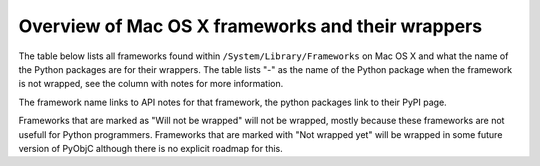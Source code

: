 Overview of Mac OS X frameworks and their wrappers
==================================================

The table below lists all frameworks found within ``/System/Library/Frameworks`` on Mac OS X and what the
name of the Python packages are for their wrappers. The table lists "-" as the name of the Python package when
the framework is not wrapped, see the column with notes for more information.

The framework name links to API notes for that framework, the python packages link to their PyPI page.

+--------------------------------+---------------------------------------------+-----------------------------------------+
| *Framework name*               | *Python package*                            | *Notes*                                 |
+================================+=============================================+=========================================+
| AGL                            | -                                           | Not wrapped yet.                        |
+--------------------------------+---------------------------------------------+-----------------------------------------+
| `AVFoundation`_                | `pyobjc-framework-AVFoundation`_            |                                         |
+--------------------------------+---------------------------------------------+-----------------------------------------+
| `AVKit`_                       | `pyobjc-framework-AVKit`_                   |                                         |
+--------------------------------+---------------------------------------------+-----------------------------------------+
| Accelerate                     | -                                           | Will not be wrapped.                    |
+--------------------------------+---------------------------------------------+-----------------------------------------+
| `Accounts`_                    | `pyobjc-framework-Accounts`_                |                                         |
+--------------------------------+---------------------------------------------+-----------------------------------------+
| `AddressBook`_                 | `pyobjc-framework-AddressBook`_             |                                         |
+--------------------------------+---------------------------------------------+-----------------------------------------+
| `AppKit`_                      | `pyobjc-framework-Cocoa`_                   |                                         |
+--------------------------------+---------------------------------------------+-----------------------------------------+
| AppKitScripting                | -                                           | Not wrapped, all definitions are        |
|                                |                                             | available through the AppKit bindings.  |
+--------------------------------+---------------------------------------------+-----------------------------------------+
| `AppleScriptKit`_              | `pyobjc-framework-AppleScriptKit`_          |                                         |
+--------------------------------+---------------------------------------------+-----------------------------------------+
| `AppleScriptObjC`_             | `pyobjc-framework-AppleScriptObjC`_         |                                         |
+--------------------------------+---------------------------------------------+-----------------------------------------+
| `ApplicationServices`_         | `pyobjc-framework-ApplicationServices`_     |                                         |
+--------------------------------+---------------------------------------------+-----------------------------------------+
| AudioToolbox                   | -                                           |                                         |
+--------------------------------+---------------------------------------------+-----------------------------------------+
| AudioUnit                      | -                                           |                                         |
+--------------------------------+---------------------------------------------+-----------------------------------------+
| AudioVideoBridging             | -                                           |                                         |
+--------------------------------+---------------------------------------------+-----------------------------------------+
| `Automator`_                   | `pyobjc-framework-Automator`_               |                                         |
+--------------------------------+---------------------------------------------+-----------------------------------------+
| `CFNetwork`_                   | `pyobjc-framework-CFNetwork`_               |                                         |
+--------------------------------+---------------------------------------------+-----------------------------------------+
| `CalendarStore`_               | `pyobjc-framework-CalendarStore`_           |                                         |
+--------------------------------+---------------------------------------------+-----------------------------------------+
| Carbon                         | -                                           | Framework will not be wrapped.          |
+--------------------------------+---------------------------------------------+-----------------------------------------+
| `CloudKit`_                    | `pyobjc-framework-CloudKit`_                |                                         |
+--------------------------------+---------------------------------------------+-----------------------------------------+
| `Cocoa`_                       | `pyobjc-framework-Cocoa`_                   |                                         |
+--------------------------------+---------------------------------------------+-----------------------------------------+
| `Collaboration`_               | `pyobjc-framework-Collaboration`_           |                                         |
+--------------------------------+---------------------------------------------+-----------------------------------------+
| `ColorSync`_                   |                                             | Not yet wrapped                         |
+--------------------------------+---------------------------------------------+-----------------------------------------+
| `Contacts`_                    | `pyobjc-framework-Contacts`_                |                                         |
+--------------------------------+---------------------------------------------+-----------------------------------------+
| `ContactsUI`_                  | `pyobjc-framework-ContactsUI`_              |                                         |
+--------------------------------+---------------------------------------------+-----------------------------------------+
| CoreAudio                      | -                                           | Not yet wrapped                         |
+--------------------------------+---------------------------------------------+-----------------------------------------+
| CoreAudioKit                   | -                                           | Not yet wrapped                         |
+--------------------------------+---------------------------------------------+-----------------------------------------+
| CoreAuthentication             | -                                           | Not yet wrapped                         |
+--------------------------------+---------------------------------------------+-----------------------------------------+
| `CoreBluetooth`_               | `pyobjc-framework-CoreBluetooth`_           |                                         |
+--------------------------------+---------------------------------------------+-----------------------------------------+
| `CoreData`_                    | `pyobjc-framework-CoreData`_                |                                         |
+--------------------------------+---------------------------------------------+-----------------------------------------+
| `CoreFoundation`_              | `pyobjc-framework-Cocoa`_                   |                                         |
+--------------------------------+---------------------------------------------+-----------------------------------------+
| `CoreGraphics`_                | `pyobjc-framework-Quartz`_                  | Use "import Quartz".                    |
+--------------------------------+---------------------------------------------+-----------------------------------------+
| `CoreImage`_                   | `pyobjc-framework-Quartz`_                  | Use "import Quartz".                    |
+--------------------------------+---------------------------------------------+-----------------------------------------+
| `CoreLocation`_                | `pyobjc-framework-CoreLocation`_            |                                         |
+--------------------------------+---------------------------------------------+-----------------------------------------+
| CoreMIDI                       | -                                           | Not yet wrapped                         |
+--------------------------------+---------------------------------------------+-----------------------------------------+
| CoreMIDIServer                 | -                                           | Not yet wrapped                         |
+--------------------------------+---------------------------------------------+-----------------------------------------+
| CoreMedia                      | -                                           | Not yet wrapped                         |
+--------------------------------+---------------------------------------------+-----------------------------------------+
| CoreMediaIO                    | -                                           | Not yet wrapped                         |
+--------------------------------+---------------------------------------------+-----------------------------------------+
| CoreML                         | -                                           | Not yet wrapped                         |
+--------------------------------+---------------------------------------------+-----------------------------------------+
| `CoreServices`                 | `pyobjc-framework-CoreServices`_            | Various subframeworks are wrapped       |
+--------------------------------+---------------------------------------------+-----------------------------------------+
| `CoreServices/LauchServices`_  | `pyobjc-framework-LaunchServices`_          |                                         |
+--------------------------------+---------------------------------------------+-----------------------------------------+
| `CoreServices/SharedFileList`_ | -                                           | Use "import LaunchServices"             |
+--------------------------------+---------------------------------------------+-----------------------------------------+
| `CoreServices/FSEvents`_       | `pyobjc-framework-FSEvents`_                |                                         |
+--------------------------------+---------------------------------------------+-----------------------------------------+
| CoreServices/AE                | -                                           | Note wrapped, use `appscript`_ package  |
+--------------------------------+---------------------------------------------+-----------------------------------------+
| CoreServices/CarbonCore        | -                                           | Not yet wrapped                         |
+--------------------------------+---------------------------------------------+-----------------------------------------+
| CoreServices/Metadata          | -                                           | Not yet wrapped                         |
+--------------------------------+---------------------------------------------+-----------------------------------------+
| `CoreServices/OSServices`_     | -                                           | Use "import CoreServices"               |
+--------------------------------+---------------------------------------------+-----------------------------------------+
| CoreSpotlight                  | -                                           | Not yet wrapped                         |
+--------------------------------+---------------------------------------------+-----------------------------------------+
| CoreTelephony                  | -                                           | Framework has no public API no OS X     |
+--------------------------------+---------------------------------------------+-----------------------------------------+
| `CoreText`_                    | `pyobjc-framework-CoreText`_                |                                         |
+--------------------------------+---------------------------------------------+-----------------------------------------+
| `CoreVideo`_                   | `pyobjc-framework-Quartz`_                  | use "import Quartz".                    |
+--------------------------------+---------------------------------------------+-----------------------------------------+
| `CoreWLAN`_                    | `pyobjc-framework-CoreWLAN`_                |                                         |
+--------------------------------+---------------------------------------------+-----------------------------------------+
| `CryptoTokenKit`_              | `pyobjc-framework-CryptoTokenKit`_          |                                         |
+--------------------------------+---------------------------------------------+-----------------------------------------+
| DVComponentGlue                | -                                           | Not yet wrapped                         |
+--------------------------------+---------------------------------------------+-----------------------------------------+
| DVDPlayback                    | -                                           | Not yet wrapped                         |
+--------------------------------+---------------------------------------------+-----------------------------------------+
| DirectoryService               | -                                           | Will not be wrapped.                    |
+--------------------------------+---------------------------------------------+-----------------------------------------+
| DiscRecording                  | -                                           | Not yet wrapped                         |
+--------------------------------+---------------------------------------------+-----------------------------------------+
| DiscRecordingUI                | -                                           | Not yet wrapped                         |
+--------------------------------+---------------------------------------------+-----------------------------------------+
| `DiskArbitration`_             | `pyobjc-framework-DiskArbitration`_         |                                         |
+--------------------------------+---------------------------------------------+-----------------------------------------+
| DrawSprocket                   | -                                           | Will not be wrapped                     |
+--------------------------------+---------------------------------------------+-----------------------------------------+
| `EventKit`_                    | `pyobjc-framework-EventKit`_                |                                         |
+--------------------------------+---------------------------------------------+-----------------------------------------+
| `ExceptionHandling`_           | `pyobjc-framework-ExceptionHandling`_       |                                         |
+--------------------------------+---------------------------------------------+-----------------------------------------+
| ExternalAccessory              | -                                           | Not yet wrapped                         |
+--------------------------------+---------------------------------------------+-----------------------------------------+
| FWAUserLib                     | -                                           | Not yet wrapped                         |
+--------------------------------+---------------------------------------------+-----------------------------------------+
| `FinderSync`_                  | `pyobjc-framework-FinderSync`_              |                                         |
+--------------------------------+---------------------------------------------+-----------------------------------------+
| ForceFeedback                  | -                                           | Not yet wrapped                         |
+--------------------------------+---------------------------------------------+-----------------------------------------+
| `Foundation`_                  | `pyobjc-framework-Cocoa`_                   |                                         |
+--------------------------------+---------------------------------------------+-----------------------------------------+
| GLKit                          | -                                           | Not yet wrapped                         |
+--------------------------------+---------------------------------------------+-----------------------------------------+
| GLUT                           | -                                           | Will not be wrapped                     |
|                                |                                             | Use `PyOpenGL`_ instead.                |
+--------------------------------+---------------------------------------------+-----------------------------------------+
| GSS                            | -                                           | Will not be wrapped.                    |
|                                |                                             | Use `gssapi`_ instead.                  |
+--------------------------------+---------------------------------------------+-----------------------------------------+
| `GameController`_              | `pyobjc-framework-GameController`_          |                                         |
+--------------------------------+---------------------------------------------+-----------------------------------------+
| `GameCenter`_                  | `pyobjc-framework-GameCenter`_              |                                         |
+--------------------------------+---------------------------------------------+-----------------------------------------+
| `GameKit`_                     | `pyobjc-framework-GameKit`_                 |                                         |
+--------------------------------+---------------------------------------------+-----------------------------------------+
| `GameplayKit`                    | `pyobjc-framework-GameplayKit`_                                           |                                         |
+--------------------------------+---------------------------------------------+-----------------------------------------+
| Hypervisor                     | -                                           | Will not be wrapped, too low level.     |
+--------------------------------+---------------------------------------------+-----------------------------------------+
| ICADevices                     | -                                           | Not wrapped yet.                        |
+--------------------------------+---------------------------------------------+-----------------------------------------+
| `IMServicePlugIn`_             | `pyobjc-framework-IMServicePlugIn`_         |                                         |
+--------------------------------+---------------------------------------------+-----------------------------------------+
| IOBluetooth                    | -                                           | Not yet wrapped                         |
+--------------------------------+---------------------------------------------+-----------------------------------------+
| IOBluetoothUI                  | -                                           | Not yet wrapped                         |
+--------------------------------+---------------------------------------------+-----------------------------------------+
| IOKit                          | -                                           | Not yet wrapped                         |
+--------------------------------+---------------------------------------------+-----------------------------------------+
| `IOSurface`_                   | `pyobjc-framework-IOSurface`_               |                                         |
+--------------------------------+---------------------------------------------+-----------------------------------------+
| `ImageCaptureCore`_            | `pyobjc-framework-ImageCaptureCore`_        |                                         |
+--------------------------------+---------------------------------------------+-----------------------------------------+
| `ImageIO`_                     | `pyobjc-framework-Quartz`_                  | use "import Quartz".                    |
+--------------------------------+---------------------------------------------+-----------------------------------------+
| `ImageKit`_                    | `pyobjc-framework-Quartz`_                  | use "import Quartz".                    |
+--------------------------------+---------------------------------------------+-----------------------------------------+
| `InputMethodKit`_              | `pyobjc-framework-InputMethodKit`_          |                                         |
+--------------------------------+---------------------------------------------+-----------------------------------------+
| `InstallerPlugins`_            | `pyobjc-framework-InstallerPlugins`_        |                                         |
+--------------------------------+---------------------------------------------+-----------------------------------------+
| `InstantMessage`_              | `pyobjc-framework-InstantMessage`_          |                                         |
+--------------------------------+---------------------------------------------+-----------------------------------------+
| `Intents`_                     | `pyobjc-framework-Intents`_                 |                                         |
+--------------------------------+---------------------------------------------+-----------------------------------------+
| JavaFrameEmbedding             | -                                           | Will not be wrapped.                    |
+--------------------------------+---------------------------------------------+-----------------------------------------+
| `JavaScriptCore`_              | `pyobjc-framework-WebKit`_                  |                                         |
+--------------------------------+---------------------------------------------+-----------------------------------------+
| JavaVM                         | -                                           | Will not be wrapped.                    |
+--------------------------------+---------------------------------------------+-----------------------------------------+
| Kerberos                       | -                                           | Will not be wrapped.                    |
+--------------------------------+---------------------------------------------+-----------------------------------------+
| Kernel                         | -                                           | Will not be wrapped.                    |
+--------------------------------+---------------------------------------------+-----------------------------------------+
| LDAP                           | -                                           | Will not be wrapped.                    |
|                                |                                             | Use `python-ldap`_ instead.             |
+--------------------------------+---------------------------------------------+-----------------------------------------+
| `LatentSemanticMapping`_       | `pyobjc-framework-LatentSemanticMapping`_   |                                         |
+--------------------------------+---------------------------------------------+-----------------------------------------+
| `LocalAuthentication`_         | `pyobjc-framework-LocalAuthentication`_     |                                         |
+--------------------------------+---------------------------------------------+-----------------------------------------+
| `MapKit`_                      | `pyobjc-framework-MapKit`_                  |                                         |
+--------------------------------+---------------------------------------------+-----------------------------------------+
| `MediaAccessibility`_          | `pyobjc-framework-MediaAccessibility`_      |                                         |
+--------------------------------+---------------------------------------------+-----------------------------------------+
| `MediaLibrary`_                | `pyobjc-framework-MediaLibrary`_            |                                         |
+--------------------------------+---------------------------------------------+-----------------------------------------+
| `MediaPlayer`_                 | `pyobjc-framework-MediaPlayer`_             |                                         |
+--------------------------------+---------------------------------------------+-----------------------------------------+
| MediaToolbox                   | -                                           | Not wrapped yet                         |
+--------------------------------+---------------------------------------------+-----------------------------------------+
| `Message`_                     | `pyobjc-framework-Message`_                 | Not present on OSX 10.9 or later        |
+--------------------------------+---------------------------------------------+-----------------------------------------+
| Metal                          | -                                           | Not wrapped yet                         |
+--------------------------------+---------------------------------------------+-----------------------------------------+
| MetalKit                       | -                                           | Not wrapped yet                         |
+--------------------------------+---------------------------------------------+-----------------------------------------+
| `ModelIO`_                     | `pyobjc-framework-ModelIO`_                 |                                         |
+--------------------------------+---------------------------------------------+-----------------------------------------+
| `MultipeerConnectivity`_       | `pyobjc-framework-MultipeerConnectivity`_   |                                         |
+--------------------------------+---------------------------------------------+-----------------------------------------+
| `NetFS`_                       | `pyobjc-framework-NetFS`_                   |                                         |
+--------------------------------+---------------------------------------------+-----------------------------------------+
| NetworkExtension               | -                                           | Not wrapped yet                         |
+--------------------------------+---------------------------------------------+-----------------------------------------+
| `NotificationCenter`_          | `pyobjc-framework-NotificationCenter`_      |                                         |
+--------------------------------+---------------------------------------------+-----------------------------------------+
| OSAKit                         | -                                           | Not wrapped yet.                        |
+--------------------------------+---------------------------------------------+-----------------------------------------+
| OpenAL                         | -                                           | Will not be wrapped.                    |
|                                |                                             | Use `PyAL`_ instead.                    |
+--------------------------------+---------------------------------------------+-----------------------------------------+
| OpenCL                         | -                                           | Will not be wrapped.                    |
|                                |                                             | Use `pyopencl`_ instead.                |
+--------------------------------+---------------------------------------------+-----------------------------------------+
| `OpenDirectory`_               | `pyobjc-framework-OpenDirectory`_           |                                         |
+--------------------------------+---------------------------------------------+-----------------------------------------+
| OpenGL                         | -                                           | Will not be wrapped.                    |
|                                |                                             | Use `PyOpenGL`_ instead.                |
+--------------------------------+---------------------------------------------+-----------------------------------------+
| PCSC                           | -                                           | Not wrapped yet.                        |
+--------------------------------+---------------------------------------------+-----------------------------------------+
| `PDFKit`_                      | `pyobjc-framework-Quartz`_                  | Use "import Quartz".                    |
+--------------------------------+---------------------------------------------+-----------------------------------------+
| `Photos`_                      | `pyobjc-framework-Photos`_                  |                                         |
+--------------------------------+---------------------------------------------+-----------------------------------------+
| `PhotosUI`_                    | `pyobjc-framework-PhotosUI`_                |                                         |
+--------------------------------+---------------------------------------------+-----------------------------------------+
| `PreferencePanes`_             | `pyobjc-framework-PreferencePanes`_         |                                         |
+--------------------------------+---------------------------------------------+-----------------------------------------+
| `PubSub`_                      | `pyobjc-framework-PubSub`_                  |                                         |
+--------------------------------+---------------------------------------------+-----------------------------------------+
| Python                         | -                                           | Will not be wrapped.                    |
+--------------------------------+---------------------------------------------+-----------------------------------------+
| `QTKit`_                       | `pyobjc-framework-QTKit`_                   |                                         |
+--------------------------------+---------------------------------------------+-----------------------------------------+
| `Quartz`_                      | `pyobjc-framework-Quartz`_                  |                                         |
+--------------------------------+---------------------------------------------+-----------------------------------------+
| `QuartzComposer`_              | `pyobjc-framework-Quartz`_                  | Use "import Quartz".                    |
+--------------------------------+---------------------------------------------+-----------------------------------------+
| `QuartzCore`_                  | `pyobjc-framework-Quartz`_                  | Use "import Quartz".                    |
+--------------------------------+---------------------------------------------+-----------------------------------------+
| `QuartzFilters`_               | `pyobjc-framework-Quartz`_                  | Use "import Quartz".                    |
+--------------------------------+---------------------------------------------+-----------------------------------------+
| `QuickLook`                    | `pyobjc-framework-Quartz`_                  | Use "import Quartz".                    |
+--------------------------------+---------------------------------------------+-----------------------------------------+
| `QuickLookUI`_                 | `pyobjc-framework-Quartz`_                  | Use "import Quartz".                    |
+--------------------------------+---------------------------------------------+-----------------------------------------+
| QuickTime                      | -                                           | Will not be wrapped.                    |
+--------------------------------+---------------------------------------------+-----------------------------------------+
| Ruby                           | -                                           | Will not be wrapped.                    |
+--------------------------------+---------------------------------------------+-----------------------------------------+
| `SafariServices`_              | `pyobjc-framework-SafariServices`_          |                                         |
+--------------------------------+---------------------------------------------+-----------------------------------------+
| `SceneKit`_                    | `pyobjc-framework-SceneKit`_                |                                         |
+--------------------------------+---------------------------------------------+-----------------------------------------+
| `ScreenSaver`_                 | `pyobjc-framework-ScreenSaver`_             |                                         |
+--------------------------------+---------------------------------------------+-----------------------------------------+
| Scripting                      | -                                           | This framework is (long) deprecated,    |
|                                |                                             | use "import Foundation" instead.        |
+--------------------------------+---------------------------------------------+-----------------------------------------+
| `ScriptingBridge`_             | `pyobjc-framework-ScriptingBridge`_         |                                         |
+--------------------------------+---------------------------------------------+-----------------------------------------+
| Security                       | -                                           | Not wrapped yet                         |
+--------------------------------+---------------------------------------------+-----------------------------------------+
| SecurityFoundation             | -                                           | Not wrapped yet                         |
+--------------------------------+---------------------------------------------+-----------------------------------------+
| SecurityInterface              | -                                           | Not wrapped yet                         |
+--------------------------------+---------------------------------------------+-----------------------------------------+
| `ServerNotification`_          | `pyobjc-framework-ServerNotification`_      |                                         |
+--------------------------------+---------------------------------------------+-----------------------------------------+
| `ServiceManagement`_           | `pyobjc-framework-ServiceManagement`_       |                                         |
+--------------------------------+---------------------------------------------+-----------------------------------------+
| `Social`_                      | `pyobjc-framework-Social`_                  |                                         |
+--------------------------------+---------------------------------------------+-----------------------------------------+
| `SpriteKit`_                   | `pyobjc-framework-SpriteKit`_               |                                         |
+--------------------------------+---------------------------------------------+-----------------------------------------+
| `StoreKit`_                    | `pyobjc-framework-StoreKit`_                |                                         |
+--------------------------------+---------------------------------------------+-----------------------------------------+
| `SyncServices`_                | `pyobjc-framework-SyncServices`_            |                                         |
+--------------------------------+---------------------------------------------+-----------------------------------------+
| System                         | -                                           | Not a public API.                       |
+--------------------------------+---------------------------------------------+-----------------------------------------+
| `SystemConfiguration`_         | `pyobjc-framework-SystemConfiguration`_     |                                         |
+--------------------------------+---------------------------------------------+-----------------------------------------+
| TWAIN                          | -                                           | Will not be wrapped. Use the            |
|                                |                                             | "ImageCaptureCore" framework instead.   |
+--------------------------------+---------------------------------------------+-----------------------------------------+
| Tcl                            | -                                           | Will not be wrapped.                    |
+--------------------------------+---------------------------------------------+-----------------------------------------+
| Tk                             | -                                           | Will not be wrapped.                    |
+--------------------------------+---------------------------------------------+-----------------------------------------+
| VideoDecodeAcceleration        | -                                           | Not wrapped yet                         |
+--------------------------------+---------------------------------------------+-----------------------------------------+
| VideoToolbox                   | -                                           | Not wrapped yet                         |
+--------------------------------+---------------------------------------------+-----------------------------------------+
| `WebKit`_                      | `pyobjc-framework-WebKit`_                  |                                         |
+--------------------------------+---------------------------------------------+-----------------------------------------+
| `XgridFoundation`_             | `pyobjc-framework-XgridFoundation`_         | Not present on OSX 10.8 or later        |
+--------------------------------+---------------------------------------------+-----------------------------------------+
| vecLib                         | -                                           | Will not be wrapped.                    |
+--------------------------------+---------------------------------------------+-----------------------------------------+
| vmnet                          | -                                           | Will not be wrapped, too low level.     |
+--------------------------------+---------------------------------------------+-----------------------------------------+

Frameworks that are marked as "Will not be wrapped" will not be wrapped, mostly because these frameworks are not
usefull for Python programmers. Frameworks that are marked with "Not wrapped yet" will be wrapped in some future
version of PyObjC although there is no explicit roadmap for this.

.. _PyAL: https://pypi.org/pypi/PyAL

.. _PyOpenGL: https://pypi.org/pypi/PyOpenGL

.. _appscript: https://pypi.org/pypi/appscript

.. _gssapi: https://pypi.org/pypi/gssapi

.. _python-ldap: https://pypi.org/pypi/python-ldap

.. _pyopencl: https://pypi.org/pypi/pyopencl

.. _AVFoundation: ../apinotes/AVFoundation.html
.. _`AVKit`: ../apinotes/AVKit.html
.. _`Accounts`: ../apinotes/Accounts.html
.. _`AddressBook`: ../apinotes/AddressBook.html
.. _`AppKit`: ../apinotes/AppKit.html
.. _`AppleScriptKit`: ../apinotes/AppleScriptKit.html
.. _`AppleScriptObjC`: ../apinotes/AppleScriptObjC.html
.. _`ApplicationServices`: ../apinotes/ApplicationServices.html
.. _`CoreServices`: ../apinotes/CoreServices.html
.. _`Automator`: ../apinotes/Automator.html
.. _`CFNetwork`: ../apinotes/CFNetwork.html
.. _`CalendarStore`: ../apinotes/CalendarStore.html
.. _`CloudKit`: ../apinotes/CloudKit.html
.. _`Cocoa`: ../apinotes/Cocoa.html
.. _`Collaboration`: ../apinotes/Collaboration.html
.. _`ColorSync`: ../apinotes/ColorSync.html
.. _`ContactsUI`: ../apinotes/ContactUI.html
.. _`Contacts`: ../apinotes/Contacts.html
.. _`CoreBluetooth`: ../apinotes/CoreBluetooth.html
.. _`CoreData`: ../apinotes/CoreData.html
.. _`CoreFoundation`: ../apinotes/CoreFoundation.html
.. _`CoreGraphics`: ../apinotes/CoreGraphics.html
.. _`CoreImage`: ../apinotes/CoreImage.html
.. _`CoreLocation`: ../apinotes/CoreLocation.html
.. _`CoreServices/FSEvents`: ../apinotes/FSEvents.html
.. _`CoreServices/LauchServices`: ../apinotes/LaunchServices.html
.. _`CoreServices/SharedFileList`: ../apinotes/SharedFileList.html
.. _`CoreServices/OSServices`: ../apinotes/OSServices.html
.. _`CoreText`: ../apinotes/CoreText.html
.. _`CoreVideo`: ../apinotes/CoreVideo.html
.. _`CoreWLAN`: ../apinotes/.html: ../apinotes/CoreWLAN.html
.. _`CryptoTokenKit`: ../apinotes/CryptoTokenKit.html
.. _`DiskArbitration`: ../apinotes/DiskArbitration.html
.. _`EventKit`: ../apinotes/EventKit.html
.. _`ExceptionHandling`: ../apinotes/ExceptionHandling.html
.. _`FinderSync`: ../apinotes/FinderSync.html
.. _`Foundation`: ../apinotes/Foundation.html
.. _`GameCenter`: ../apinotes/GameCenter.html
.. _`GameController`: ../apinotes/GameController.html
.. _`GameKit`: ../apinotes/GameKit.html
.. _`GameplayKit`: ../apinotes/GameplayKit.html
.. _`IMServicePlugIn`: ../apinotes/IMServicePlugIn.html
.. _`IOSurface`: ../apinotes/IOSurface.html
.. _`ImageCaptureCore`: ../apinotes/ImageCaptureCore.html
.. _`ImageIO`: ../apinotes/ImageIO.html
.. _`ImageKit`: ../apinotes/ImageKit.html
.. _`InputMethodKit`: ../apinotes/InputMethodKit.html
.. _`InstallerPlugins`: ../apinotes/InstallerPlugins.html
.. _`InstantMessage`: ../apinotes/InstantMessage.html
.. _`Intents`: ../apinotes/Intents.html
.. _`JavaScriptCore`: ../apinotes/JavaScriptCore.html
.. _`LatentSemanticMapping`: ../apinotes/LatentSemanticMapping.html
.. _`LocalAuthentication`: ../apinotes/LocalAuthentication.html
.. _`MapKit`: ../apinotes/MapKit.html
.. _`MediaAccessibility`: ../apinotes/MediaAccessibility.html
.. _`MediaLibrary`: ../apinotes/MediaLibrary.html
.. _`MediaPlayer`: ../apinotes/MediaPlayer.html
.. _`Message`: ../apinotes/Message.html
.. _`ModelIO`: ../apinotes/ModelIO.html
.. _`MultipeerConnectivity`: ../apinotes/MultipeerConnectivity.html
.. _`NetFS`: ../apinotes/NetFS.html
.. _`NotificationCenter`: ../apinotes/NotificationCenter.html
.. _`OpenDirectory`: ../apinotes/OpenDirectory.html
.. _`PDFKit`: ../apinotes/PDFKit.html
.. _`PhotosUI`: ../apinotes/PhotosUI.html
.. _`Photos`: ../apinotes/Photos.html
.. _`PreferencePanes`: ../apinotes/PreferencePanes.html
.. _`PubSub`: ../apinotes/PubSub.html
.. _`QTKit`: ../apinotes/QTKit.html
.. _`QuartzComposer`: ../apinotes/QuartzComposer.html
.. _`QuartzCore`: ../apinotes/QuartzCore.html
.. _`QuartzFilters`: ../apinotes/QuartzFilters.html
.. _`Quartz`: ../apinotes/Quartz.html
.. _`QuickLookUI`: ../apinotes/QuickLookUI.html
.. _`QuickLook`: ../apinotes/QuickLook.html
.. _`SafariServices`: ../apinotes/SafariServices.html
.. _`SceneKit`: ../apinotes/SceneKit.html
.. _`ScreenSaver`: ../apinotes/ScreenSaver.html
.. _`ScriptingBridge`: ../apinotes/ScriptingBridge.html
.. _`ServerNotification`: ../apinotes/ServerNotification.html
.. _`ServiceManagement`: ../apinotes/ServiceManagement.html
.. _`Social`: ../apinotes/Social.html
.. _`SpriteKit`: ../apinotes/SpriteKit.html
.. _`StoreKit`: ../apinotes/StoreKit.html
.. _`SyncServices`: ../apinotes/SyncServices.html
.. _`SystemConfiguration`: ../apinotes/SystemConfiguration.html
.. _`WebKit`: ../apinotes/WebKit.html
.. _`XgridFoundation`: ../apinotes/XgridFoundation.html
.. _`pyobjc-framework-AVKit`: https://pypi.org/pypi/pyobjc-framework-AVKit/
.. _`pyobjc-framework-Accounts`: https://pypi.org/pypi/pyobjc-framework-Accounts/
.. _`pyobjc-framework-AddressBook`: https://pypi.org/pypi/pyobjc-framework-AddressBook/
.. _`pyobjc-framework-AppleScriptKit`: https://pypi.org/pypi/pyobjc-framework-AppleScriptKit/
.. _`pyobjc-framework-CoreServices`: https://pypi.org/pypi/pyobjc-framework-CoreServices/
.. _`pyobjc-framework-AppleScriptObjC`: https://pypi.org/pypi/pyobjc-framework-AppleScriptObjC/
.. _`pyobjc-framework-ApplicationServices`: https://pypi.org/pypi/pyobjc-framework-ApplicationServices/
.. _`pyobjc-framework-Automator`: https://pypi.org/pypi/pyobjc-framework-Automator/
.. _`pyobjc-framework-CFNetwork`: https://pypi.org/pypi/pyobjc-framework-CFNetwork/
.. _`pyobjc-framework-CalendarStore`: https://pypi.org/pypi/pyobjc-framework-CalendarStore/
.. _`pyobjc-framework-GameCenter`: https://pypi.org/pypi/pyobjc-framework-GameCenter/
.. _`pyobjc-framework-CloudKit`: https://pypi.org/pypi/pyobjc-framework-CloudKit/
.. _`pyobjc-framework-Cocoa`: https://pypi.org/pypi/pyobjc-framework-Cocoa/
.. _`pyobjc-framework-Collaboration`: https://pypi.org/pypi/pyobjc-framework-Collaboration/
.. _`pyobjc-framework-ContactsUI`: https://pypi.org/pypi/pyobjc-framework-ContactsUI/
.. _`pyobjc-framework-Contacts`: https://pypi.org/pypi/pyobjc-framework-Contacts/
.. _`pyobjc-framework-CoreBluetooth`: https://pypi.org/pypi/pyobjc-framework-CoreBluetooth/
.. _`pyobjc-framework-CoreData`: https://pypi.org/pypi/pyobjc-framework-CoreData/
.. _`pyobjc-framework-CoreLocation`: https://pypi.org/pypi/pyobjc-framework-CoreLocation/
.. _`pyobjc-framework-CoreText`: https://pypi.org/pypi/pyobjc-framework-CoreText/
.. _`pyobjc-framework-CoreWLAN`: https://pypi.org/pypi/pyobjc-framework-CoreWLAN/
.. _`pyobjc-framework-CryptoTokenKit`: https://pypi.org/pypi/pyobjc-framework-CryptoTokenKit/
.. _`pyobjc-framework-DiskArbitration`: https://pypi.org/pypi/pyobjc-framework-DiskArbitration/
.. _`pyobjc-framework-EventKit`: https://pypi.org/pypi/pyobjc-framework-EventKit/
.. _`pyobjc-framework-ExceptionHandling`: https://pypi.org/pypi/pyobjc-framework-ExceptionHandling/
.. _`pyobjc-framework-FSEvents`: https://pypi.org/pypi/pyobjc-framework-FSEvents/
.. _`pyobjc-framework-FinderSync`: https://pypi.org/pypi/pyobjc-framework-FinderSync/
.. _`pyobjc-framework-GameController`: https://pypi.org/pypi/pyobjc-framework-GameController/
.. _`pyobjc-framework-GameKit`: https://pypi.org/pypi/pyobjc-framework-GameKit/
.. _`pyobjc-framework-GameplayKit`: https://pypi.org/pypi/pyobjc-framework-GameplayKit/
.. _`pyobjc-framework-IMServicePlugIn`: https://pypi.org/pypi/pyobjc-framework-IMServicePlugIn/
.. _`pyobjc-framework-IOSurface`: https://pypi.org/pypi/pyobjc-framework-IOSurface/
.. _`pyobjc-framework-ImageCaptureCore`: https://pypi.org/pypi/pyobjc-framework-ImageCaptureCore/
.. _`pyobjc-framework-InputMethodKit`: https://pypi.org/pypi/pyobjc-framework-InputMethodKit/
.. _`pyobjc-framework-InstallerPlugins`: https://pypi.org/pypi/pyobjc-framework-InstallerPlugins/
.. _`pyobjc-framework-InstantMessage`: https://pypi.org/pypi/pyobjc-framework-InstantMessage/
.. _`pyobjc-framework-Intents`: https://pypi.org/pypi/pyobjc-framework-Intents/
.. _`pyobjc-framework-LatentSemanticMapping`: https://pypi.org/pypi/pyobjc-framework-LatentSemanticMapping/
.. _`pyobjc-framework-LaunchServices`: https://pypi.org/pypi/pyobjc-framework-LaunchServices/
.. _`pyobjc-framework-LocalAuthentication`: https://pypi.org/pypi/pyobjc-framework-LocalAuthentication/
.. _`pyobjc-framework-MapKit`: https://pypi.org/pypi/pyobjc-framework-MapKit/
.. _`pyobjc-framework-MediaAccessibility`: https://pypi.org/pypi/pyobjc-framework-MediaAccessibility/
.. _`pyobjc-framework-MediaLibrary`: https://pypi.org/pypi/pyobjc-framework-MediaLibrary/
.. _`pyobjc-framework-MediaPlayer`: https://pypi.org/pypi/pyobjc-framework-MediaPlayer/
.. _`pyobjc-framework-Message`: https://pypi.org/pypi/pyobjc-framework-Message/
.. _`pyobjc-framework-ModelIO`: https://pypi.org/pypi/pyobjc-framework-ModelIO/
.. _`pyobjc-framework-MultipeerConnectivity`: https://pypi.org/pypi/pyobjc-framework-MultipeerConnectivity/
.. _`pyobjc-framework-NetFS`: https://pypi.org/pypi/pyobjc-framework-NetFS/
.. _`pyobjc-framework-NotificationCenter`: https://pypi.org/pypi/pyobjc-framework-NotificationCenter/
.. _`pyobjc-framework-OpenDirectory`: https://pypi.org/pypi/pyobjc-framework-OpenDirectory/
.. _`pyobjc-framework-PhotosUI`: https://pypi.org/pypi/pyobjc-framework-PhotosUI/
.. _`pyobjc-framework-Photos`: https://pypi.org/pypi/pyobjc-framework-Photos/
.. _`pyobjc-framework-PreferencePanes`: https://pypi.org/pypi/pyobjc-framework-PreferencePanes/
.. _`pyobjc-framework-PubSub`: https://pypi.org/pypi/pyobjc-framework-PubSub/
.. _`pyobjc-framework-QTKit`: https://pypi.org/pypi/pyobjc-framework-QTKit/
.. _`pyobjc-framework-Quartz`: https://pypi.org/pypi/pyobjc-framework-Quartz/
.. _`pyobjc-framework-SafariServices`: https://pypi.org/pypi/pyobjc-framework-SafariServices/
.. _`pyobjc-framework-SceneKit`: https://pypi.org/pypi/pyobjc-framework-SceneKit/
.. _`pyobjc-framework-ScreenSaver`: https://pypi.org/pypi/pyobjc-framework-ScreenSaver/
.. _`pyobjc-framework-ScriptingBridge`: https://pypi.org/pypi/pyobjc-framework-ScriptingBridge/
.. _`pyobjc-framework-ServerNotification`: https://pypi.org/pypi/pyobjc-framework-ServerNotification/
.. _`pyobjc-framework-ServiceManagement`: https://pypi.org/pypi/pyobjc-framework-ServiceManagement/
.. _`pyobjc-framework-Social`: https://pypi.org/pypi/pyobjc-framework-Social/
.. _`pyobjc-framework-SpriteKit`: https://pypi.org/pypi/pyobjc-framework-SpriteKit/
.. _`pyobjc-framework-StoreKit`: https://pypi.org/pypi/pyobjc-framework-StoreKit/
.. _`pyobjc-framework-SyncServices`: https://pypi.org/pypi/pyobjc-framework-SyncServices/
.. _`pyobjc-framework-SystemConfiguration`: https://pypi.org/pypi/pyobjc-framework-SystemConfiguration/
.. _`pyobjc-framework-WebKit`: https://pypi.org/pypi/pyobjc-framework-WebKit/
.. _`pyobjc-framework-XgridFoundation`: https://pypi.org/pypi/pyobjc-framework-XgridFoundation/
.. _pyobjc-framework-AVFoundation: https://pypi.org/pypi/pyobjc-framework-AVFoundation/
